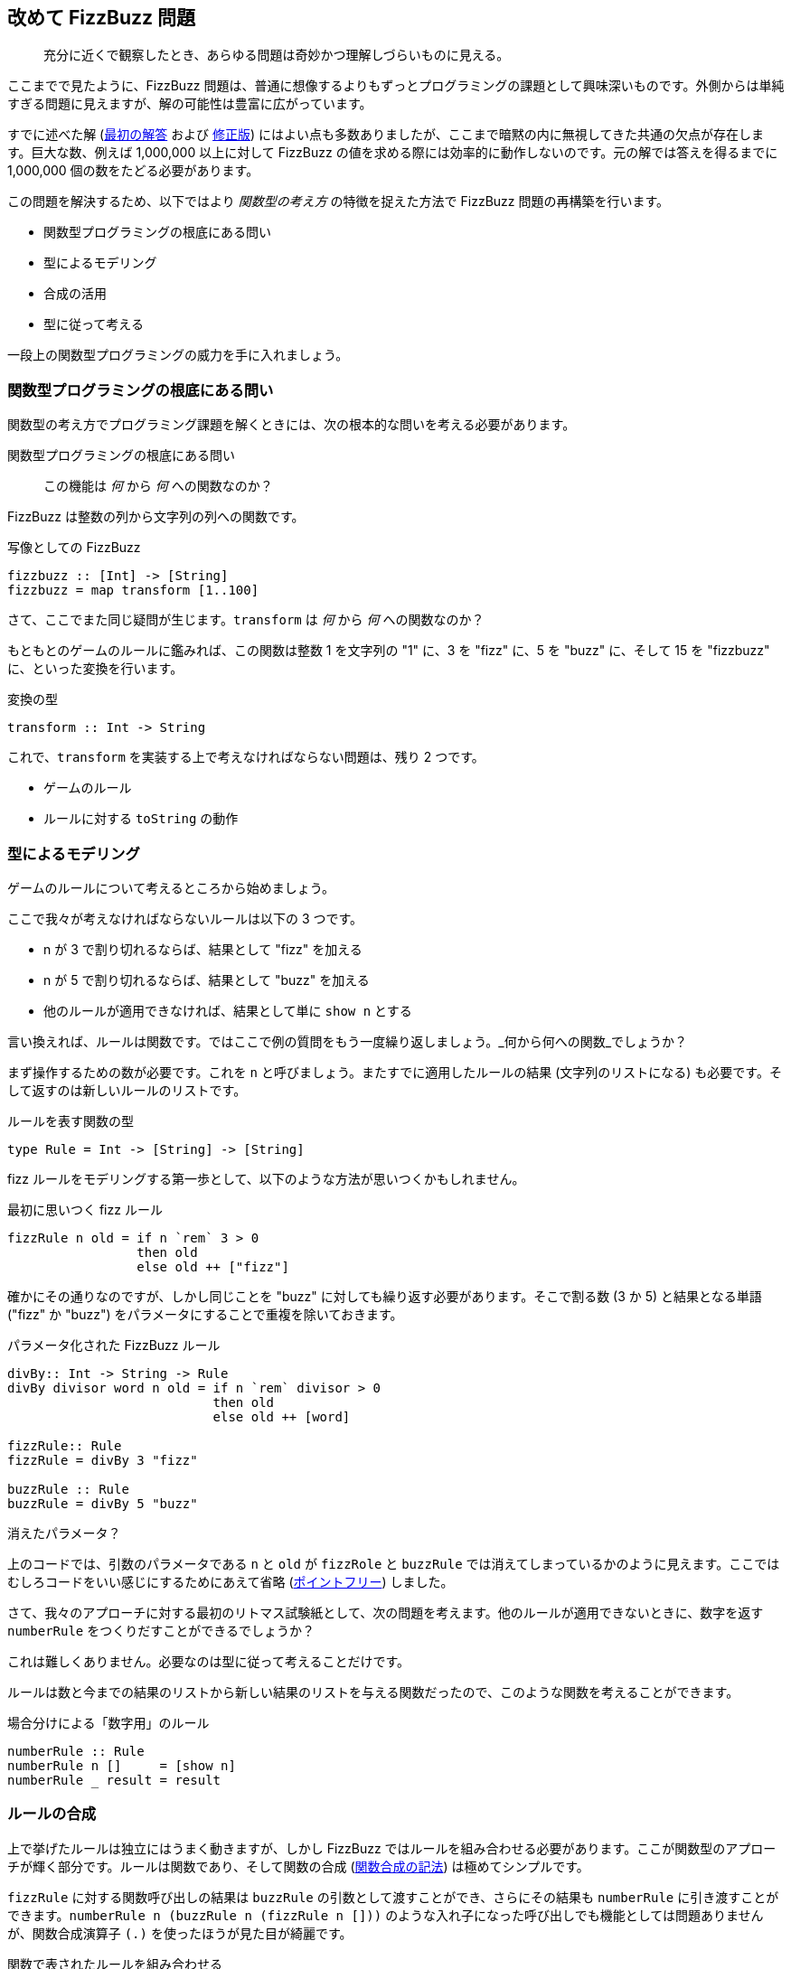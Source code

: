 == 改めて FizzBuzz 問題

[quote]
____
充分に近くで観察したとき、あらゆる問題は奇妙かつ理解しづらいものに見える。
____

ここまでで見たように、FizzBuzz 問題は、普通に想像するよりもずっとプログラミングの課題として興味深いものです。外側からは単純すぎる問題に見えますが、解の可能性は豊富に広がっています。

すでに述べた解 (link:fizz-buzz.adoc[最初の解答] および link:fizz-buzz-revisited.adoc[修正版]) にはよい点も多数ありましたが、ここまで暗黙の内に無視してきた共通の欠点が存在します。巨大な数、例えば 1,000,000 以上に対して FizzBuzz の値を求める際には効率的に動作しないのです。元の解では答えを得るまでに 1,000,000 個の数をたどる必要があります。

この問題を解決するため、以下ではより _関数型の考え方_ の特徴を捉えた方法で FizzBuzz 問題の再構築を行います。

* 関数型プログラミングの根底にある問い
* 型によるモデリング
* 合成の活用
* 型に従って考える

一段上の関数型プログラミングの威力を手に入れましょう。

=== 関数型プログラミングの根底にある問い

関数型の考え方でプログラミング課題を解くときには、次の根本的な問いを考える必要があります。

.関数型プログラミングの根底にある問い
[quote]
____
この機能は _何_ から _何_ への関数なのか？
____

FizzBuzz は整数の列から文字列の列への関数です。

.写像としての FizzBuzz
[source, haskell]
----
fizzbuzz :: [Int] -> [String]
fizzbuzz = map transform [1..100]
----

さて、ここでまた同じ疑問が生じます。`transform` は _何_ から _何_ への関数なのか？

もともとのゲームのルールに鑑みれば、この関数は整数 1 を文字列の "1" に、3 を "fizz" に、5 を "buzz" に、そして 15 を "fizzbuzz" に、といった変換を行います。

.変換の型
[source, haskell]
----
transform :: Int -> String
----

これで、`transform` を実装する上で考えなければならない問題は、残り 2 つです。

* ゲームのルール
* ルールに対する `toString` の動作

=== 型によるモデリング

ゲームのルールについて考えるところから始めましょう。

ここで我々が考えなければならないルールは以下の 3 つです。

* n が 3 で割り切れるならば、結果として "fizz" を加える
* n が 5 で割り切れるならば、結果として "buzz" を加える
* 他のルールが適用できなければ、結果として単に `show n` とする

言い換えれば、ルールは関数です。ではここで例の質問をもう一度繰り返しましょう。_何から何への関数_でしょうか？

まず操作するための数が必要です。これを `n` と呼びましょう。またすでに適用したルールの結果 (文字列のリストになる) も必要です。そして返すのは新しいルールのリストです。

.ルールを表す関数の型
[source, haskell]
----
type Rule = Int -> [String] -> [String]
----

fizz ルールをモデリングする第一歩として、以下のような方法が思いつくかもしれません。

.最初に思いつく fizz ルール
[source, haskell]
----
fizzRule n old = if n `rem` 3 > 0
                 then old
                 else old ++ ["fizz"]
----

確かにその通りなのですが、しかし同じことを "buzz" に対しても繰り返す必要があります。そこで割る数 (3 か 5) と結果となる単語 ("fizz" か "buzz") をパラメータにすることで重複を除いておきます。

.パラメータ化された FizzBuzz ルール
[source, haskell]
----
divBy:: Int -> String -> Rule
divBy divisor word n old = if n `rem` divisor > 0
                           then old
                           else old ++ [word]

fizzRule:: Rule
fizzRule = divBy 3 "fizz"

buzzRule :: Rule
buzzRule = divBy 5 "buzz"
----

.消えたパラメータ？
****
上のコードでは、引数のパラメータである `n` と `old` が `fizzRole` と `buzzRule` では消えてしまっているかのように見えます。ここではむしろコードをいい感じにするためにあえて省略 (link:silent-notation.adoc[ポイントフリー]) しました。
****

さて、我々のアプローチに対する最初のリトマス試験紙として、次の問題を考えます。他のルールが適用できないときに、数字を返す `numberRule` をつくりだすことができるでしょうか？

これは難しくありません。必要なのは型に従って考えることだけです。

ルールは数と今までの結果のリストから新しい結果のリストを与える関数だったので、このような関数を考えることができます。

.場合分けによる「数字用」のルール
[source, haskell]
----
numberRule :: Rule
numberRule n []     = [show n]
numberRule _ result = result
----

=== ルールの合成

上で挙げたルールは独立にはうまく動きますが、しかし FizzBuzz ではルールを組み合わせる必要があります。ここが関数型のアプローチが輝く部分です。ルールは関数であり、そして関数の合成 (link:silent-notation.adoc[関数合成の記法]) は極めてシンプルです。

`fizzRule` に対する関数呼び出しの結果は `buzzRule` の引数として渡すことができ、さらにその結果も `numberRule` に引き渡すことができます。`numberRule n (buzzRule n (fizzRule n []))` のような入れ子になった呼び出しでも機能としては問題ありませんが、関数合成演算子 `(.)` を使ったほうが見た目が綺麗です。

.関数で表されたルールを組み合わせる
[source, haskell]
----
rules :: Rule
rules n = numberRule n . buzzRule n . fizzRule n
----

.この方法のいいところ
[NOTE]
===============================
ふたつのルールを組み合わせた結果として何が得られるでしょう？そう、結果もまたルールになるのです！
===============================

=== 型に従って考える

すべてのルールの合成について理解できたところで、`toString` の機能について考えることができます。すべてのルールを数字に適用した結果、最後に適用するための関数です。

再度、例の根本的な問いを繰り返しましょう。`toString` は _何_ から _何_ への関数なのか？

* ルールを受け取り、その結果を文字列として表示する
* ルールが適用されるべき数を受け取る
* 文字列を返す

.toString の型
[source, haskell]
----
toString :: Rule -> Int -> String
----

実装はほぼそのまま書き下すだけです。結果の文字列からなるリストを作るためには、ルールを数と初期値が空のリストに適用する以外に選択肢はありません。

結果として得られた文字列のリストを連結することで、ひとつの文字列にまとめます。すでに関数が存在しそうな感じですね。型は `[String] -> String` となる必要があります。このような関数を Froogle で検索してみると、`joined` が見つかります。この関数は区切り文字として使用する文字列をもう一つ引数に取りますが、ここでは区切り文字は必要ないので空の文字列を与えましょう。

.ルールを適用して単独の文字列を得る
[source, haskell]
----
toString :: Rule -> Int -> String
toString rule n = joined "" (rule n [])
----

ここで見た `toString` は任意のルールに対して有効です。ルールを合成したものすなわち `rules` は自分自身もルールになるため、全体として `transform` を適用することができます。

=== 全体をひとつに

すべてのルールを合成したものと `toString` が使えるようになったため、ついに出発点だった `transform` を実装することができるようになりました。覚えていると思いますが、この関数の型は `Int -> String` です。

.シンプルな変換
[source, haskell]
----
transform :: Int -> String
transform n = toString rules n
----

最終的な解は次のようになります。ここでは型宣言は省略していますが、そもそも型宣言は付加的な情報であり、なしでも完全な型安全性に保っていることに注意しましょう。

.完全な解答
[source, haskell]
----
type Rule = Int -> [String] -> [String]

divBy divisor word n old = if n `rem` divisor > 0
                           then old
                           else old ++ [word]

fizzRule = divBy 3 "fizz"
buzzRule = divBy 5 "buzz"

numberRule n []     = [show n]
numberRule _ result = result

rules n = numberRule n . buzzRule n . fizzRule n

toString rule n = joined "" (rule n [])

transform n = toString rules n

main _ = for (map transform [1..100]) println
----

=== まとめ

今回得られた新しい解は次のような性質を持ちます。

* これまでの解のいいところはそのまま
* 巨大な数をパフォーマンス上問題なく扱える
* より簡単に新しいルールを定義して既存のルールと組み合わせることが可能
* ルールが関数として定義できるので、非常に広くいろいろな形で使用できる

関数や、関数としての型がいかに素晴らしいものか (改めて) 確認できたことと思います。


.何から何への関数なのか？
****
「この関数は _何_ から _何_ への関数なのか」という関数型プログラミングの根本的な問いを考えることで、使用する言語が何であれ、プログラミングの方法が変わることでしょう。
****

.謝辞
[NOTE]
===============================
多くの刺激的な議論と示唆を提供してくれたダニエル・クレーニに多大なる感謝を。
===============================

=== 参考文献
[horizontal]
Froogle::
Lookup `joined` by type:
http://hoogle.haskell.org:8081/?hoogle=%5BString%5D%20-%3E%20String
